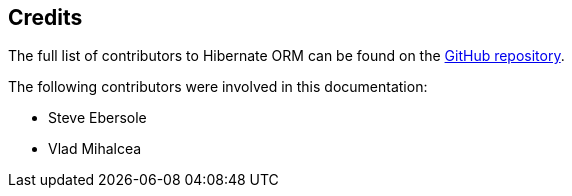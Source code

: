 [[credits]]
== Credits

The full list of contributors to Hibernate ORM can be found on the
https://github.com/hibernate/hibernate-orm/graphs/contributors[GitHub repository].

The following contributors were involved in this documentation:

* Steve Ebersole
* Vlad Mihalcea